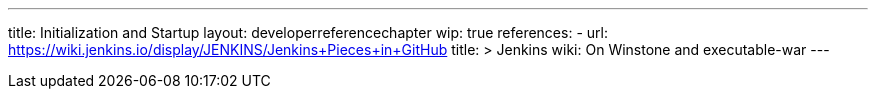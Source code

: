 ---
title: Initialization and Startup
layout: developerreferencechapter
wip: true
references:
- url: https://wiki.jenkins.io/display/JENKINS/Jenkins+Pieces+in+GitHub
  title: >
    Jenkins wiki: On Winstone and executable-war
---
